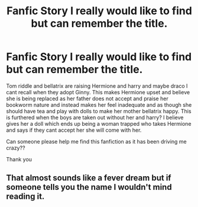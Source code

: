 #+TITLE: Fanfic Story I really would like to find but can remember the title.

* Fanfic Story I really would like to find but can remember the title.
:PROPERTIES:
:Author: slytherinpure
:Score: 1
:DateUnix: 1569016878.0
:DateShort: 2019-Sep-21
:FlairText: What's That Fic?
:END:
Tom riddle and bellatrix are raising Hermione and harry and maybe draco I cant recall when they adopt Ginny. This makes Hermione upset and believe she is being replaced as her father does not accept and praise her bookworm nature and instead makes her feel inadequate and as though she should have tea and play with dolls to make her mother bellatrix happy. This is furthered when the boys are taken out without her and harry? I believe gives her a doll which ends up being a woman trapped who takes Hermione and says if they cant accept her she will come with her.

Can someone please help me find this fanfiction as it has been driving me crazy??

Thank you


** That almost sounds like a fever dream but if someone tells you the name I wouldn't mind reading it.
:PROPERTIES:
:Author: scottyboy359
:Score: 2
:DateUnix: 1569033475.0
:DateShort: 2019-Sep-21
:END:
